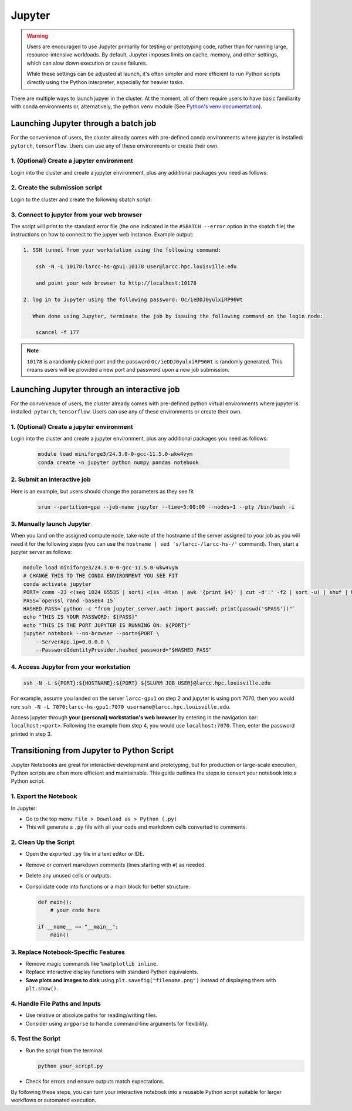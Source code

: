 .. _jupyter:

Jupyter
#######

.. warning::
    Users are encouraged to use Jupyter primarily for testing or prototyping code, 
    rather than for running large, resource-intensive workloads.
    By default, Jupyter imposes limits on cache, memory, and other settings,
    which can slow down execution or cause failures.

    While these settings can be adjusted at launch, it's often simpler
    and more efficient to run Python scripts directly using the Python interpreter,
    especially for heavier tasks.

There are multiple ways to launch jupyer in the cluster. At the moment, all of them require users
to have basic familiarity with conda environments or, alternatively, the
python ``venv`` module (See `Python's venv documentation <https://docs.python.org/3/library/venv.html>`_).

.. _jupyter_batch:

Launching Jupyter through a batch job
=====================================

For the convenience of users, the cluster already comes with
pre-defined conda environments where
jupyter is installed: ``pytorch``, ``tensorflow``.
Users can use  any of these environments or create their own.

1. (Optional) Create a jupyter environment
------------------------------------------

Login into the cluster and create a jupyter environment, plus any
additional packages you need as follows:

.. tabs::

    .. group-tab:: conda
    
        .. code-block:: bash

            module load miniforge3/24.3.0-0-gcc-11.5.0-wkw4vym
            conda create -n jupyter_env python numpy pandas notebook
    
    .. group-tab:: venv

        .. code-block:: bash

            python -m venv jupyter_env
            source jupyter_env/bin/activate
            pip3 install jupyter numpy pandas notebook

2. Create the submission script
-------------------------------

Login to the cluster and create the following sbatch script:

.. tabs::

    .. group-tab:: conda

        .. literalinclude:: scripts/jupyter_conda.sbatch
         :language: bash
         :linenos:

    .. group-tab:: venv

        .. literalinclude:: scripts/jupyter_venv.sbatch
         :language: bash
         :linenos:

3. Connect to jupyter from your web browser
-------------------------------------------

The script will print to the standard error file 
(the one indicated in the ``#SBATCH --error`` option in the sbatch file)
the instructions on how to connect to the jupyer web instance. Example output:

.. code-block:: text

    1. SSH tunnel from your workstation using the following command:

        ssh -N -L 10178:larcc-hs-gpu1:10178 user@larcc.hpc.louisville.edu

        and point your web browser to http://localhost:10178

    2. log in to Jupyter using the following password: Oc/ieDDJ0yulxiRP96Wt

       When done using Jupyter, terminate the job by issuing the following command on the login node:

        scancel -f 177
    
.. note::
    ``10178`` is a randomly picked port and 
    the password ``Oc/ieDDJ0yulxiRP96Wt`` is randomly generated. This means users will be
    provided a new port and password upon a new job submission.

.. _jupyter_interactive:

Launching Jupyter through an interactive job
============================================

For the convenience of users, the cluster already comes with
pre-defined python virtual environments where
jupyter is installed: ``pytorch``, ``tensorflow``.
Users can use  any of these environments or create their own.

1. (Optional) Create a jupyter environment
------------------------------------------

Login into the cluster and create a jupyter environment, plus any
additional packages you need as follows:

    .. code-block:: bash

        module load miniforge3/24.3.0-0-gcc-11.5.0-wkw4vym
        conda create -n jupyter python numpy pandas notebook

2. Submit an interactive job
----------------------------

Here is an example, but users should change the parameters as they see fit

    .. code-block:: bash

        srun --partition=gpu --job-name jupyter --time=5:00:00 --nodes=1 --pty /bin/bash -i
    
3. Manually launch Jupyter
--------------------------

When you land on the assigned compute node, take note of the hostname of the server assigned 
to your job as you will need it for the following steps 
(you can use the ``hostname | sed 's/larcc-/larcc-hs-/'`` command).
Then, start a jupyter server as follows:

.. code-block:: bash

    module load miniforge3/24.3.0-0-gcc-11.5.0-wkw4vym
    # CHANGE THIS TO THE CONDA ENVIRONMENT YOU SEE FIT
    conda activate jupyter
    PORT=`comm -23 <(seq 1024 65535 | sort) <(ss -Htan | awk '{print $4}' | cut -d':' -f2 | sort -u) | shuf | head -n 1`
    PASS=`openssl rand -base64 15`
    HASHED_PASS=`python -c "from jupyter_server.auth import passwd; print(passwd('$PASS'))"`
    echo "THIS IS YOUR PASSWORD: ${PASS}"
    echo "THIS IS THE PORT JUPYTER IS RUNNING ON: ${PORT}"
    jupyter notebook --no-browser --port=$PORT \
        --ServerApp.ip=0.0.0.0 \
        --PasswordIdentityProvider.hashed_password="$HASHED_PASS"

4. Access Jupyter from your workstation
---------------------------------------

.. code-block:: bash
    
    ssh -N -L ${PORT}:${HOSTNAME}:${PORT} ${SLURM_JOB_USER}@larcc.hpc.louisville.edu

For example, assume you landed on the server ``larcc-gpu1`` on step 2 and jupyter is using port 7070,
then you would run: ``ssh -N -L 7070:larcc-hs-gpu1:7070 username@larcc.hpc.louisville.edu``.

Access jupyter through **your (personal) workstation's web browser** by entering in the navigation bar:
``localhost:<port>``. Following the example from step 4, you would use ``localhost:7070``. Then, enter
the password printed in step 3.


Transitioning from Jupyter to Python Script
===========================================

Jupyter Notebooks are great for interactive development and prototyping, but for production or large-scale execution, Python scripts are often more efficient and maintainable. This guide outlines the steps to convert your notebook into a Python script.

1. Export the Notebook
-----------------------

In Jupyter:

- Go to the top menu: ``File > Download as > Python (.py)``
- This will generate a ``.py`` file with all your code and markdown cells converted to comments.

2. Clean Up the Script
-----------------------

- Open the exported ``.py`` file in a text editor or IDE.
- Remove or convert markdown comments (lines starting with ``#``) as needed.
- Delete any unused cells or outputs.
- Consolidate code into functions or a main block for better structure:

  .. code-block:: python

     def main():
         # your code here

     if __name__ == "__main__":
         main()

3. Replace Notebook-Specific Features
--------------------------------------

- Remove magic commands like ``%matplotlib inline``.
- Replace interactive display functions with standard Python equivalents.
- **Save plots and images to disk** using ``plt.savefig("filename.png")`` instead of displaying them with ``plt.show()``.

4. Handle File Paths and Inputs
-------------------------------

- Use relative or absolute paths for reading/writing files.
- Consider using ``argparse`` to handle command-line arguments for flexibility.

5. Test the Script
-------------------

- Run the script from the terminal:

  .. code-block:: bash

     python your_script.py

- Check for errors and ensure outputs match expectations.

By following these steps, you can turn your interactive notebook into a
reusable Python script suitable for larger workflows or automated execution.
